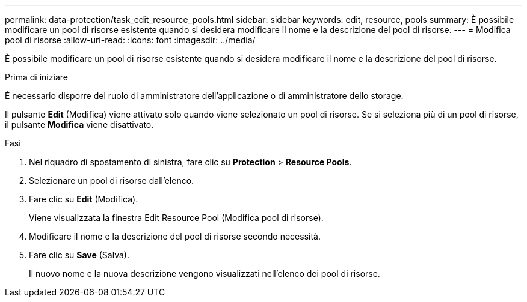 ---
permalink: data-protection/task_edit_resource_pools.html 
sidebar: sidebar 
keywords: edit, resource, pools 
summary: È possibile modificare un pool di risorse esistente quando si desidera modificare il nome e la descrizione del pool di risorse. 
---
= Modifica pool di risorse
:allow-uri-read: 
:icons: font
:imagesdir: ../media/


[role="lead"]
È possibile modificare un pool di risorse esistente quando si desidera modificare il nome e la descrizione del pool di risorse.

.Prima di iniziare
È necessario disporre del ruolo di amministratore dell'applicazione o di amministratore dello storage.

Il pulsante *Edit* (Modifica) viene attivato solo quando viene selezionato un pool di risorse. Se si seleziona più di un pool di risorse, il pulsante *Modifica* viene disattivato.

.Fasi
. Nel riquadro di spostamento di sinistra, fare clic su *Protection* > *Resource Pools*.
. Selezionare un pool di risorse dall'elenco.
. Fare clic su *Edit* (Modifica).
+
Viene visualizzata la finestra Edit Resource Pool (Modifica pool di risorse).

. Modificare il nome e la descrizione del pool di risorse secondo necessità.
. Fare clic su *Save* (Salva).
+
Il nuovo nome e la nuova descrizione vengono visualizzati nell'elenco dei pool di risorse.



